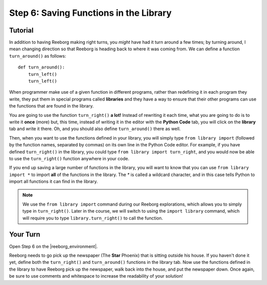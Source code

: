 Step 6: Saving Functions in the Library
=======================================

.. reveal:: curriculum_addressed
    :showtitle: Curriculum Outcomes Addressed In This Section

    - **CS20-CP1** Apply various problem-solving strategies to solve programming problems throughout Computer Science 20.
    - **CS20-CP2** Use common coding techniques to enhance code elegance and troubleshoot errors throughout Computer Science 20.
    - **CS20-FP3** Construct and utilize functions to create reusable pieces of code.


.. index:: import

Tutorial
---------

In addition to having Reeborg making right turns, you *might* have had
it turn around a few times; by turning around, I mean changing
direction so that Reeborg is heading back to where it was coming from.
We can define a function ``turn_around()`` as follows::

    def turn_around():
        turn_left()
        turn_left()

When programmer make use of a given function in different programs,
rather than redefining it in each program they write, they put them in
special programs called **libraries** and they have a way to ensure that
their other programs can use the functions that are found in the
library.

You are going to use the function ``turn_right()`` **a lot!** Instead of
rewriting it each time, what you are going to do is
to write it **once** (more) but, this time, instead of writing it in the
editor with the **Python Code** tab, you will click on the **library** tab and
write it there. Oh, and you should also define ``turn_around()`` there as
well.

.. image:: images/library.png


Then, when you want to use the functions defined in your library, you will
simply type ``from library import`` (followed by the function names, separated
by commas) on its own line in the Python Code editor. For example, if you have defined ``turn_right()`` in the library, you could type ``from library import turn_right``, and you would now be able to use the ``turn_right()`` function anywhere in your code.

If you end up saving a large number of functions in the library, you will want to know that you can use ``from library import *`` to import **all** of the functions in the library. The `*` is called a wildcard character, and in this case tells Python to import all functions it can find in the library.

.. note:: 

    We use the ``from library import`` command during our Reeborg explorations, which allows you to simply type in ``turn_right()``. Later in the course, we will switch to using the ``import library`` command, which will require you to type ``library.turn_right()`` to call the function.




Your Turn
----------

Open Step 6 on the |reeborg_environment|.

.. image:: images/step6.png

Reeborg needs to go pick up the newspaper (The **Star** Phoenix) that is sitting outside his house. If you haven't done it yet, define both the ``turn_right()`` and ``turn_around()`` functions in the library tab. Now use the functions defined in the library to have Reeborg pick up the newspaper, walk back into the house, and put the newspaper down. Once again, be sure to use comments and whitespace to increase the readability of your solution!


.. |reeborg_environment| raw:: html

   <a href="https://reeborg.cs20.ca//?lang=en&mode=python&menu=worlds/menus/sk_menu.json&name=Step%206" target="_blank">Reeborg environment</a>